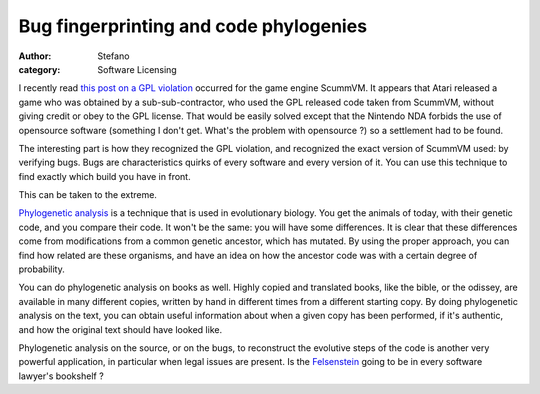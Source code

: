 Bug fingerprinting and code phylogenies
#######################################
:author: Stefano
:category: Software Licensing

I recently read `this post on a GPL
violation <http://sev-notes.blogspot.com/2009/06/gpl-scummvm-and-violations.html>`_
occurred for the game engine ScummVM. It appears that Atari released a
game who was obtained by a sub-sub-contractor, who used the GPL released
code taken from ScummVM, without giving credit or obey to the GPL
license. That would be easily solved except that the Nintendo NDA
forbids the use of opensource software (something I don't get. What's
the problem with opensource ?) so a settlement had to be found.

The interesting part is how they recognized the GPL violation, and
recognized the exact version of ScummVM used: by verifying bugs. Bugs
are characteristics quirks of every software and every version of it.
You can use this technique to find exactly which build you have in
front.

This can be taken to the extreme.

`Phylogenetic
analysis <http://en.wikipedia.org/wiki/Phylogenetic_tree>`_ is a
technique that is used in evolutionary biology. You get the animals of
today, with their genetic code, and you compare their code. It won't be
the same: you will have some differences. It is clear that these
differences come from modifications from a common genetic ancestor,
which has mutated. By using the proper approach, you can find how
related are these organisms, and have an idea on how the ancestor code
was with a certain degree of probability.

You can do phylogenetic analysis on books as well. Highly copied and
translated books, like the bible, or the odissey, are available in many
different copies, written by hand in different times from a different
starting copy. By doing phylogenetic analysis on the text, you can
obtain useful information about when a given copy has been performed, if
it's authentic, and how the original text should have looked like.

Phylogenetic analysis on the source, or on the bugs, to reconstruct the
evolutive steps of the code is another very powerful application, in
particular when legal issues are present. Is the
`Felsenstein <http://www.amazon.com/Inferring-Phylogenies-Joseph-Felsenstein/dp/0878931775/>`_
going to be in every software lawyer's bookshelf ?
